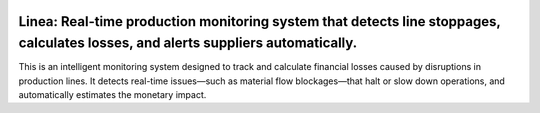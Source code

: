 .. image:: docs/img/banner_logo.svg
   :alt: Linea Banner
   :align: center

Linea: Real-time production monitoring system that detects line stoppages, calculates losses, and alerts suppliers automatically.
===================================================================

This is an intelligent monitoring system designed to track and calculate financial losses caused by disruptions in production lines. It detects real-time issues—such as material flow blockages—that halt or slow down operations, and automatically estimates the monetary impact.
